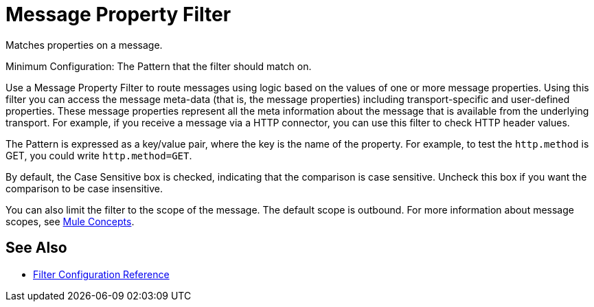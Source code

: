 = Message Property Filter
:keywords: anypoint studio, filters, conditional, gates

Matches properties on a message.

Minimum Configuration: The Pattern that the filter should match on.

Use a Message Property Filter to route messages using logic based on the values of one or more message properties. Using this filter you can access the message meta-data (that is, the message properties) including transport-specific and user-defined properties. These message properties represent all the meta information about the message that is available from the underlying transport. For example, if you receive a message via a HTTP connector, you can use this filter to check HTTP header values.

The Pattern is expressed as a key/value pair, where the key is the name of the property. For example, to test the `http.method` is GET, you could write `http.method=GET`. 

By default, the Case Sensitive box is checked, indicating that the comparison is case sensitive. Uncheck this box if you want the comparison to be case insensitive.

You can also limit the filter to the scope of the message. The default scope is outbound. For more information about message scopes, see link:/mule-user-guide/v/3.6/mule-concepts[Mule Concepts].

== See Also

* link:/mule-user-guide/v/3.6/filters-configuration-reference[Filter Configuration Reference]
